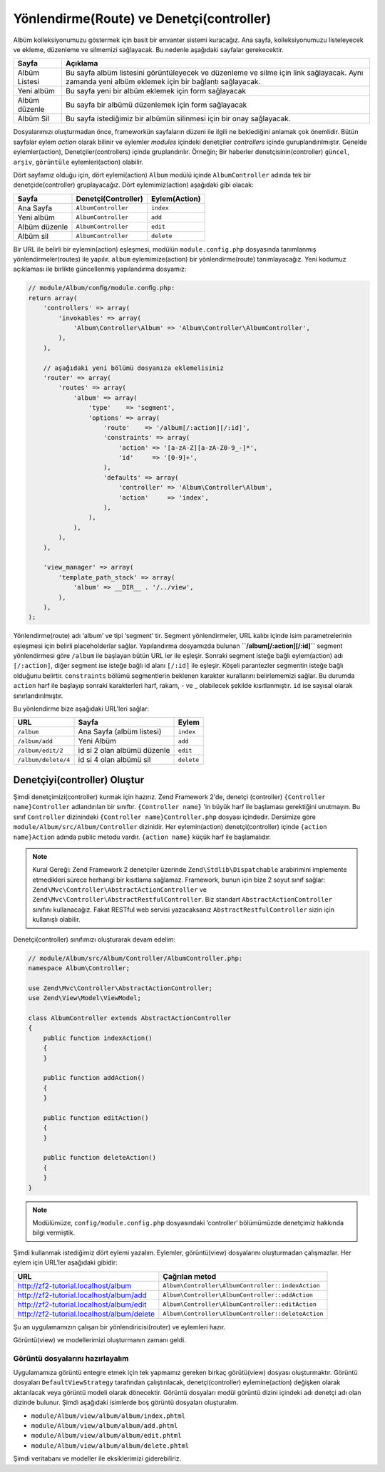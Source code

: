 .. EN-Revision: 9012bb7
.. _user-guide.routing-and-controllers:

#########################################
Yönlendirme(Route) ve Denetçi(controller)
#########################################

Albüm kolleksiyonumuzu göstermek için basit bir envanter sistemi kuracağız.
Ana sayfa, kolleksiyonumuzu listeleyecek ve ekleme, düzenleme ve silmemizi
sağlayacak. Bu nedenle aşağıdaki sayfalar gerekecektir.

+----------------+------------------------------------------------------------+
| Sayfa          | Açıklama                                                   |
+================+============================================================+
| Albüm Listesi  | Bu sayfa albüm listesini görüntüleyecek ve düzenleme ve    |
|                | silme için link sağlayacak. Aynı zamanda yeni albüm        |
|                | eklemek için bir bağlantı sağlayacak.                      |
+----------------+------------------------------------------------------------+
| Yeni albüm     | Bu sayfa yeni bir albüm eklemek için form sağlayacak       |
+----------------+------------------------------------------------------------+
| Albüm düzenle  | Bu sayfa bir albümü düzenlemek için form sağlayacak        |
+----------------+------------------------------------------------------------+
| Albüm Sil      | Bu sayfa istediğimiz bir albümün silinmesi için bir onay   |
|                | sağlayacak.                                                |
+----------------+------------------------------------------------------------+

Dosyalarımızı oluşturmadan önce, frameworkün sayfaların düzeni ile ilgili ne
beklediğini anlamak çok önemlidir. Bütün sayfalar eylem *action* olarak bilinir ve 
eylemler *modules* içindeki denetçiler *controllers* içinde guruplandırılmıştır.
Genelde eylemler(action), Denetçiler(controllers) içinde gruplandırılır. 
Örneğin; Bir haberler denetçisinin(controller) ``güncel``, ``arşiv``, ``görüntüle`` 
eylemleri(action) olabilir.

Dört sayfamız olduğu için, dört eylemi(action) ``Album`` modülü içinde 
``AlbumController`` adında tek bir denetçide(controller) gruplayacağız. Dört 
eylemimiz(action) aşağıdaki gibi olacak:

+---------------+---------------------+---------------+
| Sayfa         | Denetçi(Controller) | Eylem(Action) |
+===============+=====================+===============+
| Ana Sayfa     | ``AlbumController`` | ``index``     |
+---------------+---------------------+---------------+
| Yeni albüm    | ``AlbumController`` | ``add``       |
+---------------+---------------------+---------------+
| Albüm düzenle | ``AlbumController`` | ``edit``      |
+---------------+---------------------+---------------+
| Albüm sil     | ``AlbumController`` | ``delete``    |
+---------------+---------------------+---------------+

Bir URL ile belirli bir eylemin(action) eşleşmesi, modülün ``module.config.php`` 
dosyasında tanımlanmış yönlendirmeler(routes) ile yapılır. ``album`` eylemimize(action)
bir yönlendirme(route) tanımlayacağız. Yeni kodumuz açıklaması ile birlikte güncellenmiş
yapılandırma dosyamız:

.. code-block:: php

    // module/Album/conﬁg/module.conﬁg.php:
    return array(
        'controllers' => array(
            'invokables' => array(
                'Album\Controller\Album' => 'Album\Controller\AlbumController',
            ),
        ),

        // aşağıdaki yeni bölümü dosyanıza eklemelisiniz
        'router' => array(
            'routes' => array(
                'album' => array(
                    'type'    => 'segment',
                    'options' => array(
                        'route'    => '/album[/:action][/:id]',
                        'constraints' => array(
                            'action' => '[a-zA-Z][a-zA-Z0-9_-]*',
                            'id'     => '[0-9]+',
                        ),
                        'defaults' => array(
                            'controller' => 'Album\Controller\Album',
                            'action'     => 'index',
                        ),
                    ),
                ),
            ),
        ),

        'view_manager' => array(
            'template_path_stack' => array(
                'album' => __DIR__ . '/../view',
            ),
        ),
    );

Yönlendirme(route) adı ‘album’ ve tipi ‘segment’ tir. Segment yönlendirmeler, URL
kalıbı içinde isim parametrelerinin eşleşmesi için belirli placeholderlar sağlar.
Yapılandırma dosyamızda bulunan **``/album[/:action][/:id]``** segment yönlendirmesi
göre ``/album`` ile başlayan bütün URL ler ile eşleşir. Sonraki segment isteğe bağlı
eylem(action) adı ``[/:action]``, diğer segment ise isteğe bağlı id alanı ``[/:id]``
ile eşleşir. Köşeli parantezler segmentin isteğe bağlı olduğunu belirtir.
``constraints`` bölümü segmentlerin beklenen karakter kurallarını belirlememizi sağlar.
Bu durumda ``action`` harf ile başlayıp sonraki karakterleri harf, rakam, - ve _ olabilecek
şekilde kısıtlanmıştır. ``id`` ise sayısal olarak sınırlandırılmıştır.

Bu yönlendirme bize aşağıdaki URL'leri sağlar:

+---------------------+------------------------------+------------+
| URL                 | Sayfa                        | Eylem      |
+=====================+==============================+============+
| ``/album``          | Ana Sayfa (albüm listesi)    | ``index``  |
+---------------------+------------------------------+------------+
| ``/album/add``      | Yeni Albüm                   | ``add``    |
+---------------------+------------------------------+------------+
| ``/album/edit/2``   | id si 2 olan albümü düzenle  | ``edit``   |
+---------------------+------------------------------+------------+
| ``/album/delete/4`` | id si 4 olan albümü sil      | ``delete`` |
+---------------------+------------------------------+------------+

Denetçiyi(controller) Oluştur
=============================

Şimdi denetçimizi(controller) kurmak için hazırız. Zend Framework 2'de, denetçi 
(controller) ``{Controller name}Controller`` adlandırılan bir sınıftır. 
``{Controller name}`` 'in büyük harf ile başlaması gerektiğini unutmayın. Bu sınıf
``Controller`` dizinindeki ``{Controller name}Controller.php`` dosyası içindedir.
Dersimize göre ``module/Album/src/Album/Controller`` dizinidir. Her eylemin(action)
denetçi(controller) içinde ``{action name}Action`` adında public metodu vardır.
``{action name}`` küçük harf ile başlamalıdır.

.. note::

    Kural Gereği: Zend Framework 2 denetçiler üzerinde ``Zend\Stdlib\Dispatchable``
    arabirimini implemente etmedikleri sürece herhangi bir kısıtlama sağlamaz.
    Framework, bunun için bize 2 soyut sınıf sağlar: 
    ``Zend\Mvc\Controller\AbstractActionController`` ve 
    ``Zend\Mvc\Controller\AbstractRestfulController``. Biz standart
    ``AbstractActionController`` sınıfını kullanacağız. Fakat RESTful web servisi
    yazacaksanız ``AbstractRestfulController`` sizin için kullanışlı olabilir.

Denetçi(controller) sınıfımızı oluşturarak devam edelim:

.. code-block:: php

    // module/Album/src/Album/Controller/AlbumController.php:
    namespace Album\Controller;

    use Zend\Mvc\Controller\AbstractActionController;
    use Zend\View\Model\ViewModel;
    
    class AlbumController extends AbstractActionController
    {
        public function indexAction()
        {
        }
    
        public function addAction()
        {
        }
    
        public function editAction()
        {
        }
    
        public function deleteAction()
        {
        }
    }

.. note::

    Modülümüze, ``config/module.config.php`` dosyasındaki ‘controller’
    bölümümüzde denetçimiz hakkında bilgi vermiştik.

Şimdi kullanmak istediğimiz dört eylemi yazalım. Eylemler, görüntü(view) dosyalarını 
oluşturmadan çalışmazlar. Her eylem için URL'ler aşağıdaki gibidir:

+--------------------------------------------+----------------------------------------------------+
| URL                                        | Çağrılan metod                                     |
+============================================+====================================================+
| http://zf2-tutorial.localhost/album        | ``Album\Controller\AlbumController::indexAction``  |
+--------------------------------------------+----------------------------------------------------+
| http://zf2-tutorial.localhost/album/add    | ``Album\Controller\AlbumController::addAction``    |
+--------------------------------------------+----------------------------------------------------+
| http://zf2-tutorial.localhost/album/edit   | ``Album\Controller\AlbumController::editAction``   |
+--------------------------------------------+----------------------------------------------------+
| http://zf2-tutorial.localhost/album/delete | ``Album\Controller\AlbumController::deleteAction`` |
+--------------------------------------------+----------------------------------------------------+

Şu an uygulamamızın çalışan bir yönlendiricisi(router) ve eylemleri hazır.

Görüntü(view) ve modellerimizi oluşturmanın zamanı geldi.

Görüntü dosyalarını hazırlayalım
--------------------------------

Uygulamamıza görüntü entegre etmek için tek yapmamız gereken birkaç görütü(view)
dosyası oluşturmaktır. Görüntü dosyaları ``DefaultViewStrategy`` tarafından çalıştırılacak,
denetçi(controller) eylemine(action) değişken olarak aktarılacak veya görüntü modeli 
olarak dönecektir. Görüntü dosyaları modül görüntü dizini içindeki adı denetçi adı olan
dizinde bulunur. Şimdi aşağıdaki isimlerde boş görüntü dosyaları oluşturalım.

* ``module/Album/view/album/album/index.phtml``
* ``module/Album/view/album/album/add.phtml``
* ``module/Album/view/album/album/edit.phtml``
* ``module/Album/view/album/album/delete.phtml``

Şimdi veritabanı ve modeller ile eksiklerimizi giderebiliriz. 
